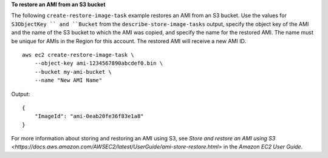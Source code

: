 **To restore an AMI from an S3 bucket**

The following ``create-restore-image-task`` example restores an AMI from an S3 bucket. Use the values for ``S3ObjectKey `` and ``Bucket`` from the ``describe-store-image-tasks`` output, specify the object key of the AMI and the name of the S3 bucket to which the AMI was copied, and specify the name for the restored AMI. The name must be unique for AMIs in the Region for this account. The restored AMI will receive a new AMI ID. ::

    aws ec2 create-restore-image-task \
        --object-key ami-1234567890abcdef0.bin \
        --bucket my-ami-bucket \
        --name "New AMI Name"

Output::

    {
        "ImageId": "ami-0eab20fe36f83e1a8"
    }

For more information about storing and restoring an AMI using S3, see `Store and restore an AMI using S3 <https://docs.aws.amazon.com/AWSEC2/latest/UserGuide/ami-store-restore.html>` in the *Amazon EC2 User Guide*.
